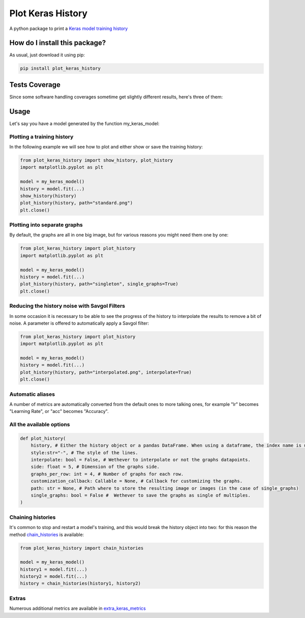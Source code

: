 Plot Keras History
=========================================================================================
|travis| |sonar_quality| |sonar_maintainability| |codacy| |pip| |downloads|

A python package to print a `Keras model training history <https://keras.io/callbacks/#history>`_

How do I install this package?
----------------------------------------------
As usual, just download it using pip:

.. code:: shell

    pip install plot_keras_history

Tests Coverage
----------------------------------------------
Since some software handling coverages sometime get slightly different results, here's three of them:

|coveralls| |sonar_coverage| |code_climate_coverage|

Usage
------------------------------------------------
Let's say you have a model generated by the function my_keras_model:

Plotting a training history
~~~~~~~~~~~~~~~~~~~~~~~~~~~~~~~~~~~~~~~~~~~~~~~~
In the following example we will see how to plot and either show or save the training history:

|standard|

.. code:: python

    from plot_keras_history import show_history, plot_history
    import matplotlib.pyplot as plt

    model = my_keras_model()
    history = model.fit(...)
    show_history(history)
    plot_history(history, path="standard.png")
    plt.close()

Plotting into separate graphs
~~~~~~~~~~~~~~~~~~~~~~~~~~~~~~~~~~~~~~~~~~~~~~~~
By default, the graphs are all in one big image, but for various reasons you might need them one by one:

.. code:: python

    from plot_keras_history import plot_history
    import matplotlib.pyplot as plt

    model = my_keras_model()
    history = model.fit(...)
    plot_history(history, path="singleton", single_graphs=True)
    plt.close()

Reducing the history noise with Savgol Filters
~~~~~~~~~~~~~~~~~~~~~~~~~~~~~~~~~~~~~~~~~~~~~~~~
In some occasion it is necessary to be able to see the progress of the history to interpolate the results to remove a bit of noise. A parameter is offered to automatically apply a Savgol filter:

|interpolated|

.. code:: python

    from plot_keras_history import plot_history
    import matplotlib.pyplot as plt

    model = my_keras_model()
    history = model.fit(...)
    plot_history(history, path="interpolated.png", interpolate=True)
    plt.close()

Automatic aliases
~~~~~~~~~~~~~~~~~~~~~~~~~~~~~~~~~~~~~~~~~~~~~~~~
A number of metrics are automatically converted from the default ones to more talking ones, for example "lr" becomes "Learning Rate", or "acc" becomes "Accuracy".

All the available options
~~~~~~~~~~~~~~~~~~~~~~~~~~~~~~~~~~~~~~~~~~~~~~~~

.. code:: python

    def plot_history(
        history, # Either the history object or a pandas DataFrame. When using a dataframe, the index name is used as abscissae label.
        style:str="-", # The style of the lines.
        interpolate: bool = False, # Wethever to interpolate or not the graphs datapoints.
        side: float = 5, # Dimension of the graphs side.
        graphs_per_row: int = 4, # Number of graphs for each row.
        customization_callback: Callable = None, # Callback for customizing the graphs.
        path: str = None, # Path where to store the resulting image or images (in the case of single_graphs)
        single_graphs: bool = False #  Wethever to save the graphs as single of multiples.
    )

Chaining histories
~~~~~~~~~~~~~~~~~~~~~~~~~~~~~~~~~~~~~~~~~~~~~~~~
It's common to stop and restart a model's training, and this would break the history object into two: for this reason the method `chain_histories <https://github.com/LucaCappelletti94/plot_keras_history/blob/dd590ce7f89b2a52236f231a9a6377b3e1d76489/plot_keras_history/utils.py#L3-L8>`_ is available:

.. code:: python

    from plot_keras_history import chain_histories

    model = my_keras_model()
    history1 = model.fit(...)
    history2 = model.fit(...)
    history = chain_histories(history1, history2)

Extras
~~~~~~~~~~~~~~~~~~~~~~~~~~~~~~~~~~~~~~~~~~~~~~~~
Numerous additional metrics are available in `extra_keras_metrics <https://github.com/LucaCappelletti94/extra_keras_metrics>`_

.. |travis| image:: https://travis-ci.org/LucaCappelletti94/plot_keras_history.png
   :target: https://travis-ci.org/LucaCappelletti94/plot_keras_history
   :alt: Travis CI build

.. |sonar_quality| image:: https://sonarcloud.io/api/project_badges/measure?project=LucaCappelletti94_plot_keras_history&metric=alert_status
    :target: https://sonarcloud.io/dashboard/index/LucaCappelletti94_plot_keras_history
    :alt: SonarCloud Quality

.. |sonar_maintainability| image:: https://sonarcloud.io/api/project_badges/measure?project=LucaCappelletti94_plot_keras_history&metric=sqale_rating
    :target: https://sonarcloud.io/dashboard/index/LucaCappelletti94_plot_keras_history
    :alt: SonarCloud Maintainability

.. |sonar_coverage| image:: https://sonarcloud.io/api/project_badges/measure?project=LucaCappelletti94_plot_keras_history&metric=coverage
    :target: https://sonarcloud.io/dashboard/index/LucaCappelletti94_plot_keras_history
    :alt: SonarCloud Coverage

.. |coveralls| image:: https://coveralls.io/repos/github/LucaCappelletti94/plot_keras_history/badge.svg?branch=master
    :target: https://coveralls.io/github/LucaCappelletti94/plot_keras_history?branch=master
    :alt: Coveralls Coverage

.. |pip| image:: https://badge.fury.io/py/plot-keras-history.svg
    :target: https://badge.fury.io/py/plot-keras-history
    :alt: Pypi project

.. |downloads| image:: https://pepy.tech/badge/plot-keras-history
    :target: https://pepy.tech/badge/plot-keras-history
    :alt: Pypi total project downloads 

.. |codacy|  image:: https://api.codacy.com/project/badge/Grade/4f09666f140a4fc785fecc94b0ed9a6a
    :target: https://www.codacy.com/app/LucaCappelletti94/plot_keras_history?utm_source=github.com&amp;utm_medium=referral&amp;utm_content=LucaCappelletti94/plot_keras_history&amp;utm_campaign=Badge_Grade
    :alt: Codacy Maintainability

.. |code_climate_maintainability| image:: https://api.codeclimate.com/v1/badges/5540f8112de448ac3298/maintainability
    :target: https://codeclimate.com/github/LucaCappelletti94/plot_keras_history/maintainability
    :alt: Maintainability

.. |code_climate_coverage| image:: https://api.codeclimate.com/v1/badges/5540f8112de448ac3298/test_coverage
    :target: https://codeclimate.com/github/LucaCappelletti94/plot_keras_history/test_coverage
    :alt: Code Climate Coverate

.. |standard| image:: https://github.com/LucaCappelletti94/plot_keras_history/blob/master/plots/normal.png?raw=true
.. |interpolated| image:: https://github.com/LucaCappelletti94/plot_keras_history/blob/master/plots/interpolated.png?raw=true
